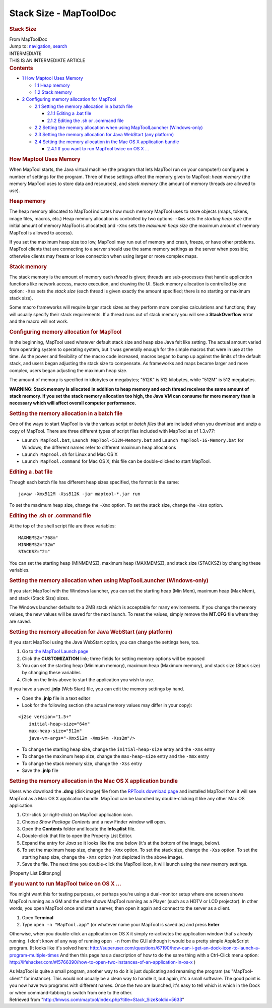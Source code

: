 =======================
Stack Size - MapToolDoc
=======================

.. contents::
   :depth: 3
..

.. container:: noprint
   :name: mw-page-base

.. container:: noprint
   :name: mw-head-base

.. container:: mw-body
   :name: content

   .. container:: mw-indicators

   .. rubric:: Stack Size
      :name: firstHeading
      :class: firstHeading

   .. container:: mw-body-content
      :name: bodyContent

      .. container::
         :name: siteSub

         From MapToolDoc

      .. container::
         :name: contentSub

      .. container:: mw-jump
         :name: jump-to-nav

         Jump to: `navigation <#mw-head>`__, `search <#p-search>`__

      .. container:: mw-content-ltr
         :name: mw-content-text

         .. container:: template_intermediate

            | INTERMEDIATE
            | THIS IS AN INTERMEDIATE ARTICLE

         .. container:: toc
            :name: toc

            .. container::
               :name: toctitle

               .. rubric:: Contents
                  :name: contents

            -  `1 How Maptool Uses Memory <#How_Maptool_Uses_Memory>`__

               -  `1.1 Heap memory <#Heap_memory>`__
               -  `1.2 Stack memory <#Stack_memory>`__

            -  `2 Configuring memory allocation for
               MapTool <#Configuring_memory_allocation_for_MapTool>`__

               -  `2.1 Setting the memory allocation in a batch
                  file <#Setting_the_memory_allocation_in_a_batch_file>`__

                  -  `2.1.1 Editing a .bat
                     file <#Editing_a_.bat_file>`__
                  -  `2.1.2 Editing the .sh or .command
                     file <#Editing_the_.sh_or_.command_file>`__

               -  `2.2 Setting the memory allocation when using
                  MapToolLauncher
                  (Windows-only) <#Setting_the_memory_allocation_when_using_MapToolLauncher_.28Windows-only.29>`__
               -  `2.3 Setting the memory allocation for Java WebStart
                  (any
                  platform) <#Setting_the_memory_allocation_for_Java_WebStart_.28any_platform.29>`__
               -  `2.4 Setting the memory allocation in the Mac OS X
                  application
                  bundle <#Setting_the_memory_allocation_in_the_Mac_OS_X_application_bundle>`__

                  -  `2.4.1 If you want to run MapTool twice on OS X
                     ... <#If_you_want_to_run_MapTool_twice_on_OS_X_...>`__

         .. rubric:: How Maptool Uses Memory
            :name: how-maptool-uses-memory

         When MapTool starts, the Java virtual machine (the program that
         lets MapTool run on your computer!) configures a number of
         settings for the program. Three of these settings affect the
         memory given to MapTool: *heap memory* (the memory MapTool uses
         to store data and resources), and *stack memory* (the amount of
         memory threads are allowed to use).

         .. rubric:: Heap memory
            :name: heap-memory

         The heap memory allocated to MapTool indicates how much memory
         MapTool uses to store objects (maps, tokens, image files,
         macros, etc.) Heap memory allocation is controlled by two
         options: ``-Xms`` sets the *starting heap size* (the initial
         amount of memory MapTool is allocated) and ``-Xmx`` sets the
         *maximum heap size* (the maximum amount of memory MapTool is
         allowed to access).

         If you set the maximum heap size too low, MapTool may run out
         of memory and crash, freeze, or have other problems. MapTool
         clients that are connecting to a server should use the same
         memory settings as the server when possible; otherwise clients
         may freeze or lose connection when using larger or more complex
         maps.

         .. rubric:: Stack memory
            :name: stack-memory

         The stack memory is the amount of memory each *thread* is
         given; threads are sub-processes that handle application
         functions like network access, macro execution, and drawing the
         UI. Stack memory allocation is controlled by one option:
         ``-Xss`` sets the *stack size* (each thread is given exactly
         the amount specified; there is no starting or maximum stack
         size).

         Some macro frameworks will require larger stack sizes as they
         perform more complex calculations and functions; they will
         usually specify their stack requirements. If a thread runs out
         of stack memory you will see a **StackOverflow** error and the
         macro will not work.

         .. rubric:: Configuring memory allocation for MapTool
            :name: configuring-memory-allocation-for-maptool

         In the beginning, MapTool used whatever default stack size and
         heap size Java felt like setting. The actual amount varied from
         operating system to operating system, but it was generally
         enough for the simple macros that were in use at the time. As
         the power and flexibility of the macro code increased, macros
         began to bump up against the limits of the default stack, and
         users began adjusting the stack size to compensate. As
         frameworks and maps became larger and more complex, users began
         adjusting the maximum heap size.

         The amount of memory is specified in kilobytes or megabytes;
         "512K" is 512 kilobytes, while "512M" is 512 megabytes.

         **WARNING**: **Stack memory is allocated in addition to heap
         memory and each thread receives the same amount of stack
         memory. If you set the stack memory allocation too high, the
         Java VM can consume far more memory than is necessary which
         will affect overall computer performance.**

         .. rubric:: Setting the memory allocation in a batch file
            :name: setting-the-memory-allocation-in-a-batch-file

         One of the ways to start MapTool is via the various script or
         *batch files* that are included when you download and unzip a
         copy of MapTool. There are three different types of script
         files included with MapTool as of 1.3.v77:

         -  ``Launch MapTool.bat``, ``Launch MapTool-512M-Memory.bat``
            and ``Launch MapTool-1G-Memory.bat`` for Windows; the
            different names refer to different maximum heap allocations
         -  ``Launch MapTool.sh`` for Linux and Mac OS X
         -  ``Launch MapTool.command`` for Mac OS X; this file can be
            double-clicked to start MapTool.

         .. rubric:: Editing a .bat file
            :name: editing-a-.bat-file

         Though each batch file has different heap sizes specified, the
         format is the same:

         ::

            javaw -Xmx512M -Xss512K -jar maptool-*.jar run

         To set the maximum heap size, change the ``-Xmx`` option. To
         set the stack size, change the ``-Xss`` option.

         .. rubric:: Editing the .sh or .command file
            :name: editing-the-.sh-or-.command-file

         At the top of the shell script file are three variables:

         ::

            MAXMEMSZ="768m"
            MINMEMSZ="32m"
            STACKSZ="2m"

         You can set the starting heap (MINMEMSZ), maximum heap
         (MAXMEMSZ), and stack size (STACKSZ) by changing these
         variables.

         .. rubric:: Setting the memory allocation when using
            MapToolLauncher (Windows-only)
            :name: setting-the-memory-allocation-when-using-maptoollauncher-windows-only

         If you start MapTool with the Windows launcher, you can set the
         starting heap (Min Mem), maximum heap (Max Mem), and stack
         (Stack Size) sizes.

         The Windows launcher defaults to a 2MB stack which is
         acceptable for many environments. If you change the memory
         values, the new values will be saved for the next launch. To
         reset the values, simply remove the **MT.CFG** file where they
         are saved.

         .. rubric:: Setting the memory allocation for Java WebStart
            (any platform)
            :name: setting-the-memory-allocation-for-java-webstart-any-platform

         If you start MapTool using the Java WebStart option, you can
         change the settings here, too.

         #. Go to `the MapTool Launch
            page <http://www.rptools.net/index.php?page=launch>`__
         #. Click the **CUSTOMIZATION** link; three fields for setting
            memory options will be exposed
         #. You can set the starting heap (Minimum memory), maximum heap
            (Maximum memory), and stack size (Stack size) by changing
            these variables
         #. Click on the links above to start the application you wish
            to use.

         If you have a saved **.jnlp** (Web Start) file, you can edit
         the memory settings by hand.

         -  Open the **.jnlp** file in a text editor
         -  Look for the following section (the actual memory values may
            differ in your copy):

         ::

               <j2se version="1.5+"
                   initial-heap-size="64m"
                   max-heap-size="512m"
                   java-vm-args="-Xmx512m -Xms64m -Xss2m"/>

         -  To change the starting heap size, change the
            ``initial-heap-size`` entry and the ``-Xms`` entry
         -  To change the maximum heap size, change the
            ``max-heap-size`` entry and the ``-Xmx`` entry
         -  To change the stack memory size, change the ``-Xss`` entry
         -  Save the **.jnlp** file

         .. rubric:: Setting the memory allocation in the Mac OS X
            application bundle
            :name: setting-the-memory-allocation-in-the-mac-os-x-application-bundle

         Users who download the **.dmg** (disk image) file from the
         `RPTools download
         page <http://www.rptools.net/index.php?page=downloads>`__ and
         installed MapTool from it will see MapTool as a Mac OS X
         application bundle. MapTool can be launched by double-clicking
         it like any other Mac OS application.

         #. Ctrl-click (or right-click) on MapTool application icon.
         #. Choose *Show Package Contents* and a new Finder window will
            open.
         #. Open the **Contents** folder and locate the **Info.plist**
            file.
         #. Double-click that file to open the Property List Editor.
         #. Expand the entry for *Java* so it looks like the one below
            (it's at the bottom of the image, below).
         #. To set the maximum heap size, change the ``-Xmx`` option. To
            set the stack size, change the ``-Xss`` option. To set the
            starting heap size, change the ``-Xms`` option (not depicted
            in the above image).
         #. Save the file. The next time you double-click the MapTool
            icon, it will launch using the new memory settings.

         |Property List Editor.png|

         .. rubric:: If you want to run MapTool twice on OS X ...
            :name: if-you-want-to-run-maptool-twice-on-os-x-...

         You might want this for testing purposes, or perhaps you're
         using a dual-monitor setup where one screen shows MapTool
         running as a GM and the other shows MapTool running as a Player
         (such as a HDTV or LCD projector). In other words, you open
         MapTool once and start a server, then open it again and connect
         to the server as a client.

         #. Open **Terminal**
         #. Type ``open -n "MapTool.app"`` (or whatever name your
            MapTool is saved as) and press **Enter**

         Otherwise, when you double-click an application on OS X it
         simply re-activates the application window that's already
         running. I don't know of any way of running ``open -n`` from
         the GUI although it would be a pretty simple AppleScript
         program. (It looks like it's solved here:
         http://superuser.com/questions/67190/how-can-i-get-an-dock-icon-to-launch-a-program-multiple-times
         And then this page has a description of how to do the same
         thing with a Ctrl-Click menu option:
         http://lifehacker.com/#!5766390/how-to-open-two-instances-of-an-application-in-os-x
         )

         As MapTool is quite a small program, another way to do it is
         just duplicating and renaming the program (as "MapTool-client"
         for instance). This would not usually be a clean way to handle
         it, but again, it's a small software. The good point is you now
         have two programs with different names. Once the two are
         launched, it's easy to tell which is which in the Dock or when
         command-tabbing to switch from one to the other.

      .. container:: printfooter

         Retrieved from
         "http://lmwcs.com/maptool/index.php?title=Stack_Size&oldid=5633"

